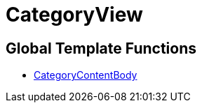 = CategoryView
:keywords: CategoryView
:index: false

//  auto generated content Wed, 05 Jul 2017 23:30:11 +0200
== Global Template Functions

* xref:omni-channel:cms-syntax.adoc#web-design-categoryview-categorycontentbody[CategoryContentBody]
